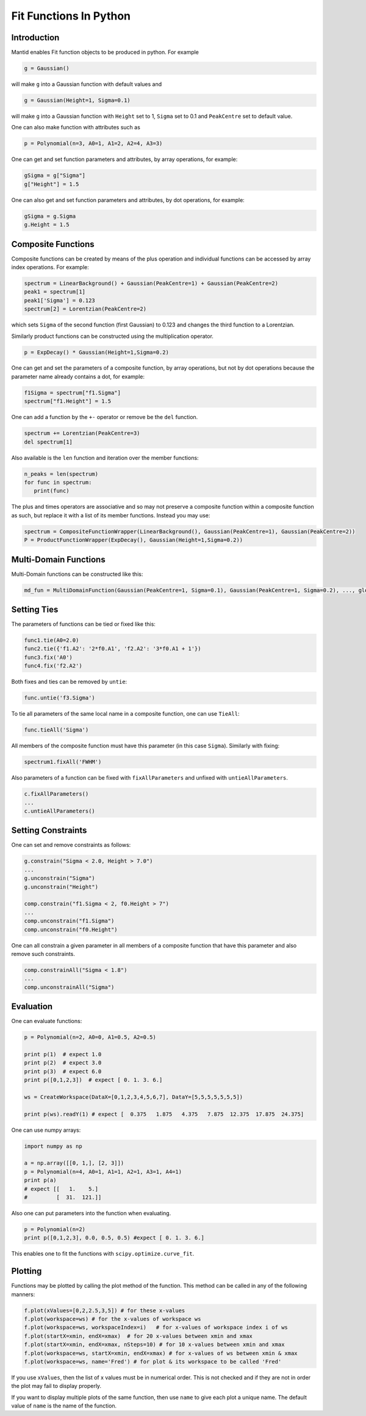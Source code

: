 .. _FitFunctionsInPython:

Fit Functions In Python
=======================

Introduction
------------

Mantid enables Fit function objects to be produced in python. For example

.. code:: python

  g = Gaussian()

will make ``g`` into a Gaussian function with default values and

.. code:: python

  g = Gaussian(Height=1, Sigma=0.1)
  
will make ``g`` into a Gaussian function with ``Height`` set to 1, ``Sigma`` set to 0.1 and ``PeakCentre`` set to default value.

One can also make function with attributes such as

.. code:: python

  p = Polynomial(n=3, A0=1, A1=2, A2=4, A3=3)
  
One can get and set function parameters and attributes, by array operations, for example:

.. code:: python

  gSigma = g["Sigma"]
  g["Height"] = 1.5
  
One can also get and set function parameters and attributes, by dot operations, for example:

.. code:: python

  gSigma = g.Sigma
  g.Height = 1.5
  
Composite Functions
-------------------
Composite functions can be created by means of the plus operation and 
individual functions can be accessed by array index operations. 
For example:

.. code:: python

   spectrum = LinearBackground() + Gaussian(PeakCentre=1) + Gaussian(PeakCentre=2)
   peak1 = spectrum[1]
   peak1['Sigma'] = 0.123
   spectrum[2] = Lorentzian(PeakCentre=2)

which sets ``Sigma`` of the second function (first Gaussian) to 0.123 and changes the third function to a Lorentzian.

Similarly product functions can be constructed using the multiplication operator.

.. code:: python

   p = ExpDecay() * Gaussian(Height=1,Sigma=0.2)

One can get and set the parameters of a composite function, by array operations, 
but not by dot operations because the parameter name already contains a dot, for example:

.. code:: python

   f1Sigma = spectrum["f1.Sigma"]
   spectrum["f1.Height"] = 1.5
  
One can add a function by the ``+-`` operator or remove be the ``del`` function.

.. code:: python

   spectrum += Lorentzian(PeakCentre=3)
   del spectrum[1]
   
Also available is the ``len`` function and iteration over the member functions:

.. code:: python

   n_peaks = len(spectrum)
   for func in spectrum: 
      print(func) 
      
The plus and times operators are associative and 
so may not preserve a composite function within a composite function as such,
but replace it with a list of its member functions.
Instead you may use:

.. code:: python

   spectrum = CompositeFunctionWrapper(LinearBackground(), Gaussian(PeakCentre=1), Gaussian(PeakCentre=2))
   P = ProductFunctionWrapper(ExpDecay(), Gaussian(Height=1,Sigma=0.2))
   
Multi-Domain Functions
----------------------
Multi-Domain functions can be constructed like this:

.. code:: python

    md_fun = MultiDomainFunction(Gaussian(PeakCentre=1, Sigma=0.1), Gaussian(PeakCentre=1, Sigma=0.2), ..., global=['Height'])

Setting Ties
------------
The parameters of functions can be tied or fixed like this:

.. code:: python

    func1.tie(A0=2.0)
    func2.tie({'f1.A2': '2*f0.A1', 'f2.A2': '3*f0.A1 + 1'})
    func3.fix('A0')
    func4.fix('f2.A2')

Both fixes and ties can be removed by ``untie``:

.. code:: python

    func.untie('f3.Sigma')
    
To tie all parameters of the same local name in a composite function, one can use ``TieAll``:

.. code:: python

    func.tieAll('Sigma')
 
All members of the composite function must have this parameter (in this case ``Sigma``).
Similarly with fixing:

.. code:: python

    spectrum1.fixAll('FWHM')
    
Also parameters of a function can be fixed with ``fixAllParameters`` and unfixed with ``untieAllParameters``.

.. code:: python

    c.fixAllParameters()
    ... 
    c.untieAllParameters()


Setting Constraints
------------------- 
One can set and remove constraints as follows:

.. code:: python

    g.constrain("Sigma < 2.0, Height > 7.0") 
    ...
    g.unconstrain("Sigma")
    g.unconstrain("Height")
            
    comp.constrain("f1.Sigma < 2, f0.Height > 7") 
    ...
    comp.unconstrain("f1.Sigma")
    comp.unconstrain("f0.Height") 

One can all constrain a given parameter in all members of a composite function that have this parameter 
and also remove such constraints.

.. code:: python

    comp.constrainAll("Sigma < 1.8")
    ...
    comp.unconstrainAll("Sigma")
    
Evaluation
----------
One can evaluate functions:

.. code:: python

    p = Polynomial(n=2, A0=0, A1=0.5, A2=0.5)

    print p(1)  # expect 1.0
    print p(2)  # expect 3.0 
    print p(3)  # expect 6.0
    print p([0,1,2,3])  # expect [ 0. 1. 3. 6.]

    ws = CreateWorkspace(DataX=[0,1,2,3,4,5,6,7], DataY=[5,5,5,5,5,5,5])

    print p(ws).readY(1) # expect [  0.375   1.875   4.375   7.875  12.375  17.875  24.375]
    
One can use numpy arrays:

.. code:: python

    import numpy as np

    a = np.array([[0, 1,], [2, 3]])
    p = Polynomial(n=4, A0=1, A1=1, A2=1, A3=1, A4=1)
    print p(a)
    # expect [[   1.    5.]
    #         [  31.  121.]]

Also one can put parameters into the function when evaluating.

.. code:: python

   p = Polynomial(n=2)
   print p([0,1,2,3], 0.0, 0.5, 0.5) #expect [ 0. 1. 3. 6.]

This enables one to fit the functions with ``scipy.optimize.curve_fit``.  

Plotting
--------
Functions may be plotted by calling the plot method of the function.
This method can be called in any of the following manners:

.. code:: python

   f.plot(xValues=[0,2,2.5,3,5]) # for these x-values
   f.plot(workspace=ws) # for the x-values of workspace ws
   f.plot(workspace=ws, workspaceIndex=i)   # for x-values of workspace index i of ws
   f.plot(startX=xmin, endX=xmax)  # for 20 x-values between xmin and xmax
   f.plot(startX=xmin, endX=xmax, nSteps=10) # for 10 x-values between xmin and xmax
   f.plot(workspace=ws, startX=xmin, endX=xmax) # for x-values of ws between xmin & xmax
   f.plot(workspace=ws, name='Fred') # for plot & its workspace to be called 'Fred'  

If you use ``xValues``, then the list of x values must be in numerical order. 
This is not checked and if they are not in order the plot may fail to display properly.

If you want to display multiple plots of the same function, then use
``name`` to give each plot a unique name. The default value of ``name`` 
is the name of the function. 

.. categories:: Concepts
